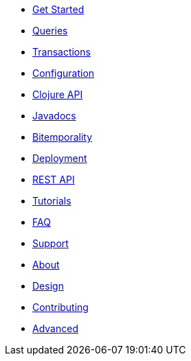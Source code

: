 * <<get_started.adoc#,Get Started>>
* <<queries.adoc#,Queries>>
* <<transactions.adoc#,Transactions>>
* <<configuration.adoc#,Configuration>>
* <<clojure_api.adoc#,Clojure API>>
* <<api.adoc#,Javadocs>>
* <<bitemp.adoc#,Bitemporality>>
* <<deployment.adoc#,Deployment>>
* <<rest.adoc#,REST API>>
* <<tutorials.adoc#,Tutorials>>
* <<faq.adoc#,FAQ>>
* <<support.adoc#,Support>>
* <<about.adoc#,About>>
* <<design.adoc#,Design>>
* <<contributing.adoc#,Contributing>>
* <<advanced.adoc#,Advanced>>
